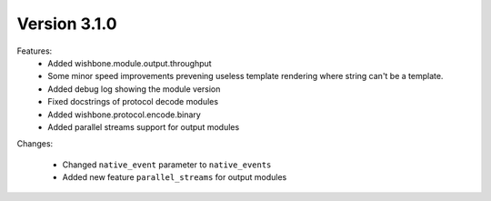 Version 3.1.0
=============


Features:
    - Added wishbone.module.output.throughput
    - Some minor speed improvements prevening useless template rendering where
      string can't be a template.
    - Added debug log showing the module version
    - Fixed docstrings of protocol decode modules
    - Added wishbone.protocol.encode.binary
    - Added parallel streams support for output modules

Changes:

    - Changed ``native_event`` parameter to ``native_events``
    - Added new feature ``parallel_streams`` for output modules
